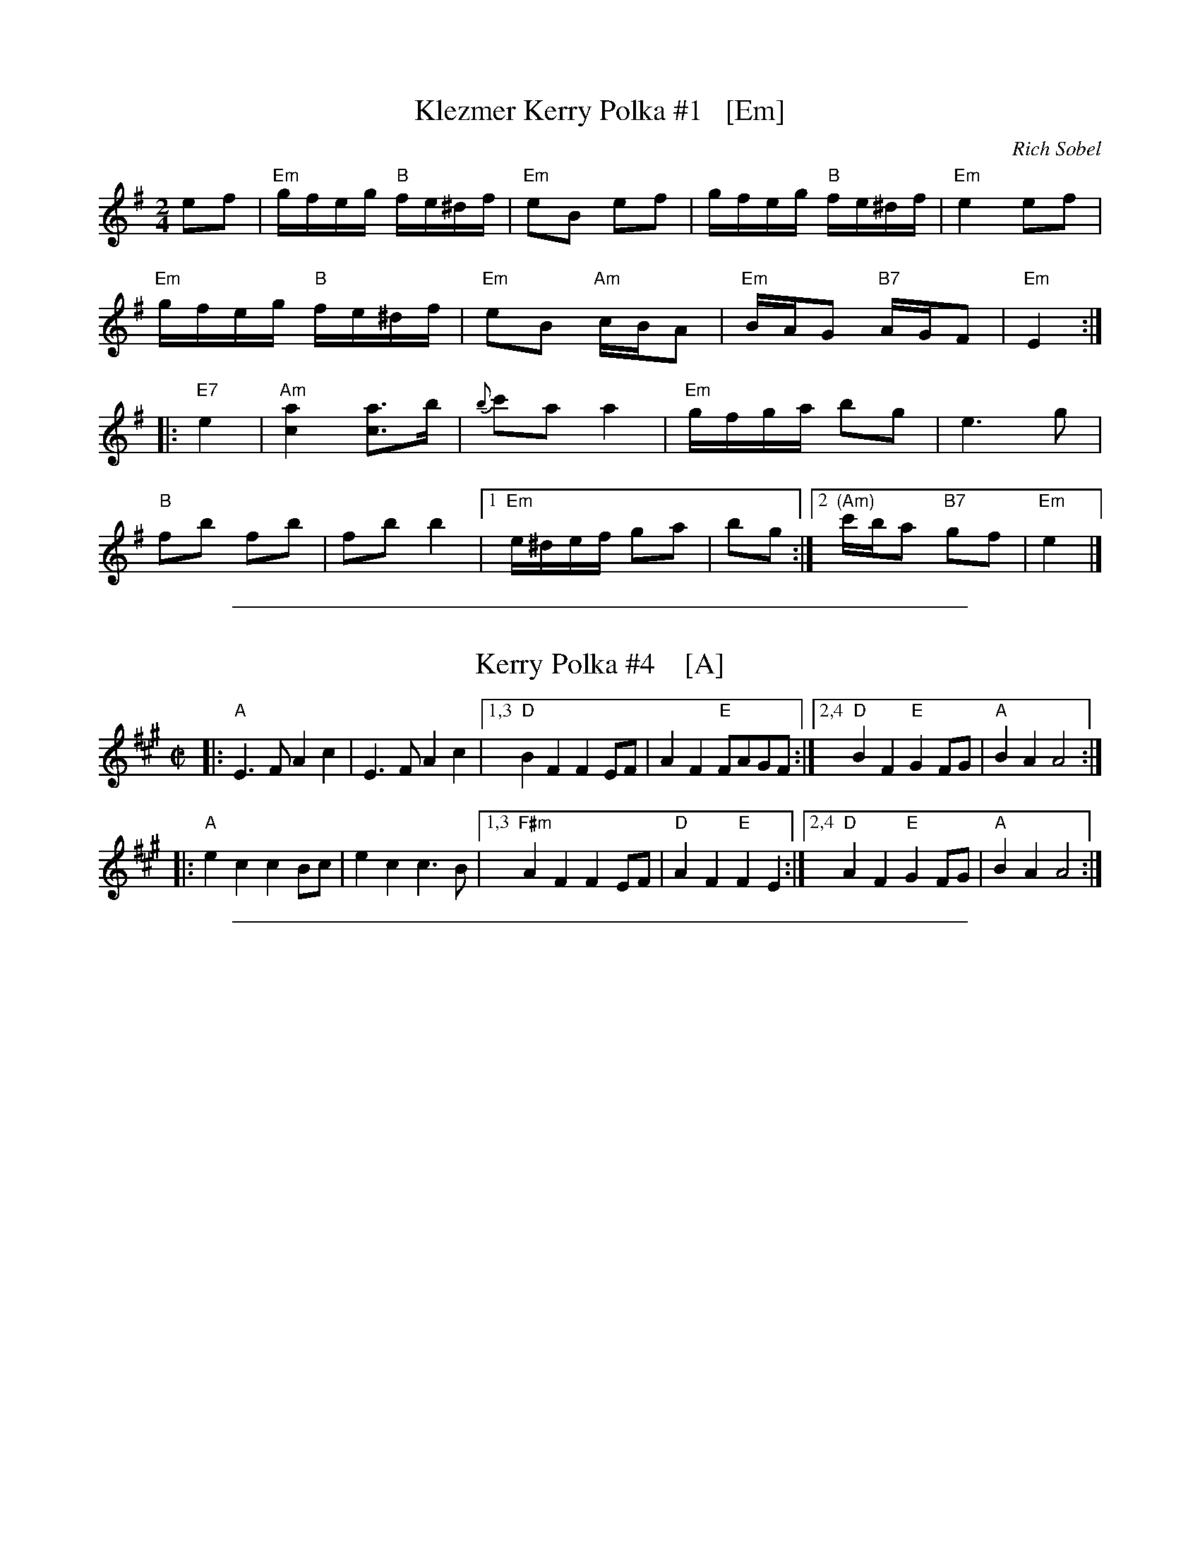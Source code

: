 
X: 1
T: Klezmer Kerry Polka #1   [Em]
C: Rich Sobel
R: polka
Z: 2015 John Chambers <jc:trillian.mit.edu>
M: 2/4
L: 1/16
K: Em
e2f2 |\
"Em"gfeg "B"fe^df | "Em"e2B2 e2f2 |\
gfeg "B"fe^df | "Em"e4 e2f2 |
"Em"gfeg "B"fe^df | "Em"e2B2 "Am"cBA2 |\
"Em"BAG2 "B7"AGF2 | "Em"E4 :|
|: "E7"e4 |\
"Am"[a4c4] [a3c3]b | {b}c'2a2 a4 |\
"Em"gfga b2g2 | e6 g2 |
"B"f2b2 f2b2 | f2b2 b4 |\
[1 "Em"e^def g2a2 | b2g2 :|\
[2 "(Am)"c'ba2 "B7"g2f2 | "Em"e4 |]

%%sep 1 1 500

X: 1
T: Kerry Polka #4    [A]
M: C|
Z: From Roaring Jelly collection; modified by John Chambers
R: polka
K: A
|:\
"A"E3F A2c2 | E3F A2c2 |\
[1,3 "D"B2F2 F2EF | A2F2 "E"FAGF :| \
[2,4"D"B2F2 "E"G2FG | "A"B2A2 A4 :|
|:\
"A"e2c2 c2Bc | e2c2 c3B |\
[1,3 "F#m"A2F2 F2EF | "D"A2F2 "E"F2E2 :|\
[2,4 "D"A2F2 "E"G2FG | "A"B2A2 A4 :|

%%sep 1 1 500

X: 1
T: Klezmer Kerry Polka #2   [Em]
C: Rich Sobel
N: Minor version of an Irish polka.
R: polka
Z: 2015 John Chambers <jc:trillian.mit.edu>
M: 2/4
L: 1/16
K: Em
|:\
"Em"B2e2 B2e2 | B2e2 e3e | "C"c2A2 G2E2 | "(Am)"C6 DC |
"B7"B,2^D2 F2A2 | B4 B3c |1 B2A2 G2A2 | "Em"B4 B4 :|2 B2A2 G2F2 | "Em"E8 |]
|:\
"D(*)"D2F2 A3c | c2"G"B2 B4 | "E7"E2^G2 B3d | d2"Am"c2 c4 |
"Am"EAce a2a2 | "Em"EGBe g2g2 | "B7"f2ba gf^dB | "Em"e4 e4 :|
%
%%text (*) First four bars may be played up an octave in the repeat.
